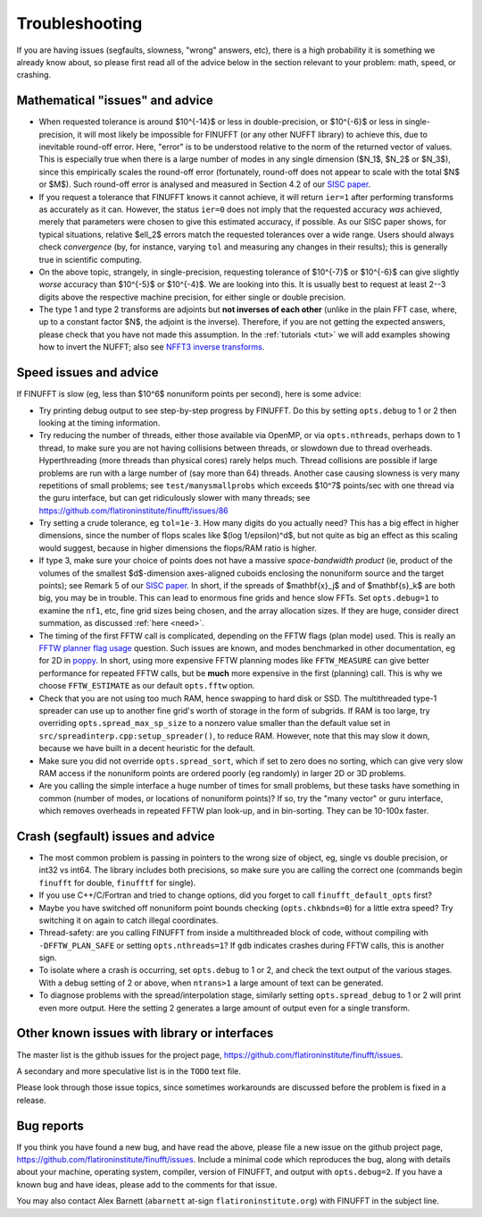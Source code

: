 .. _trouble:

Troubleshooting
===============

If you are having issues (segfaults, slowness, "wrong" answers, etc),
there is a high probability it is something we already know about, so
please first read all of the advice below in the section relevant
to your problem: math, speed, or crashing.


Mathematical "issues" and advice
********************************

- When requested tolerance is around $10^{-14}$ or less in double-precision,
  or $10^{-6}$ or less in single-precision, it
  will most likely be impossible for FINUFFT (or any other NUFFT library)
  to achieve this, due to inevitable round-off error.
  Here, "error" is to be understood relative to the norm of the returned vector
  of values.
  This is especially true when there is a large number of modes in
  any single dimension ($N_1$, $N_2$ or $N_3$), since this empirically
  scales the round-off error (fortunately, round-off does not appear to scale
  with the total $N$ or $M$).
  Such round-off error is analysed and measured in Section 4.2 of our `SISC paper <https://arxiv.org/abs/1808.06736>`_.

- If you request a tolerance that FINUFFT knows it cannot achieve, it will return ``ier=1`` after performing transforms as accurately as it can. However, the status ``ier=0`` does not imply that the requested accuracy *was* achieved, merely that parameters were chosen to give this estimated accuracy, if possible. As our SISC paper shows, for typical situations, relative $\ell_2$ errors match the requested tolerances over a wide range.
  Users should always check *convergence* (by, for instance, varying ``tol`` and measuring any changes in their results); this is generally true in scientific computing.

- On the above topic, strangely, in single-precision, requesting tolerance
  of $10^{-7}$ or $10^{-6}$ can give slightly *worse* accuracy than $10^{-5}$ or $10^{-4}$. We are looking into this. It is usually best to request at least 2--3 digits above the respective machine precision, for either single or double precision.
  
- The type 1 and type 2 transforms are adjoints but **not inverses of each other** (unlike in the plain FFT case, where, up to a constant factor $N$, the adjoint is the inverse). Therefore, if you are not getting the expected answers, please check that you have not made this assumption. In the :ref:`tutorials <tut>` we will add examples showing how to invert the NUFFT; also see `NFFT3 inverse transforms <https://www-user.tu-chemnitz.de/~potts/nfft/infft.php>`_.


Speed issues and advice
***********************

If FINUFFT is slow (eg, less than $10^6$ nonuniform points per second), here is some advice:

- Try printing debug output to see step-by-step progress by FINUFFT. Do this by setting ``opts.debug`` to 1 or 2 then looking at the timing information.

- Try reducing the number of threads, either those available via OpenMP, or via ``opts.nthreads``, perhaps down to 1 thread, to make sure you are not having collisions between threads, or slowdown due to thread overheads. Hyperthreading (more threads than physical cores) rarely helps much. Thread collisions are possible if large problems are run with a large number of (say more than 64) threads. Another case causing slowness is very many repetitions of small problems; see ``test/manysmallprobs`` which exceeds $10^7$ points/sec with one thread via the guru interface, but can get ridiculously slower with many threads; see https://github.com/flatironinstitute/finufft/issues/86

- Try setting a crude tolerance, eg ``tol=1e-3``. How many digits do you actually need? This has a big effect in higher dimensions, since the number of flops scales like $(\log 1/\epsilon)^d$, but not quite as big an effect as this scaling would suggest, because in higher dimensions the flops/RAM ratio is higher.

- If type 3, make sure your choice of points does not have a massive *space-bandwidth product* (ie, product of the volumes of the smallest $d$-dimension axes-aligned cuboids enclosing the nonuniform source and the target points); see Remark 5 of our `SISC paper <https://arxiv.org/abs/1808.06736>`_.
  In short, if the spreads of $\mathbf{x}_j$ and of $\mathbf{s}_k$ are both big, you may be in trouble.
  This can lead to enormous fine grids and hence slow FFTs. Set ``opts.debug=1`` to examine the ``nf1``, etc, fine grid sizes being chosen, and the array allocation sizes. If they are huge, consider direct summation, as discussed :ref:`here <need>`.
  
- The timing of the first FFTW call is complicated, depending on the FFTW flags (plan mode) used. This is really an
  `FFTW planner flag usage <http://www.fftw.org/fftw3_doc/Planner-Flags.html#Planner-Flags>`_ question.
  Such issues are known, and modes benchmarked in other documentation, eg for 2D in `poppy <https://poppy-optics.readthedocs.io/en/stable/fft_optimization.html>`_. In short, using more expensive FFTW planning modes like ``FFTW_MEASURE`` can give better performance for repeated FFTW calls, but be **much** more expensive in the first (planning) call. This is why we choose ``FFTW_ESTIMATE`` as our default ``opts.fftw`` option.

- Check that you are not using too much RAM, hence swapping to hard disk or SSD. The multithreaded type-1 spreader can use up to another fine grid's worth of storage in the form of subgrids. If RAM is too large, try overriding ``opts.spread_max_sp_size`` to a nonzero value smaller than the default value set in ``src/spreadinterp.cpp:setup_spreader()``, to reduce RAM. However, note that this may slow it down, because we have built in a decent heuristic for the default.
    
- Make sure you did not override ``opts.spread_sort``, which if set to zero
  does no sorting, which can give very slow RAM access if the nonuniform points
  are ordered poorly (eg randomly) in larger 2D or 3D problems.

- Are you calling the simple interface a huge number of times for small problems, but these tasks have something in common (number of modes, or locations of nonuniform points)? If so, try the "many vector" or guru interface, which removes overheads in repeated FFTW plan look-up, and in bin-sorting. They can be 10-100x faster.


Crash (segfault) issues and advice
****************************************

- The most common problem is passing in pointers to the wrong size of object, eg, single vs double precision, or int32 vs int64. The library includes both precisions, so make sure you are calling the correct one (commands begin ``finufft`` for double, ``finufftf`` for single).

- If you use C++/C/Fortran and tried to change options, did you forget to call ``finufft_default_opts`` first?

- Maybe you have switched off nonuniform point bounds checking (``opts.chkbnds=0``) for a little extra speed? Try switching it on again to catch illegal coordinates.

- Thread-safety: are you calling FINUFFT from inside a multithreaded block of code, without compiling with ``-DFFTW_PLAN_SAFE`` or setting ``opts.nthreads=1``? If ``gdb`` indicates crashes during FFTW calls, this is another sign.
  
- To isolate where a crash is occurring, set ``opts.debug`` to 1 or 2, and check the text output of the various stages. With a debug setting of 2 or above, when ``ntrans>1`` a large amount of text can be generated.
    
- To diagnose problems with the spread/interpolation stage, similarly setting ``opts.spread_debug`` to 1 or 2 will print even more output. Here the setting 2 generates a large amount of output even for a single transform.



  
Other known issues with library or interfaces
**********************************************

The master list is the github issues for the project page,
https://github.com/flatironinstitute/finufft/issues.

A secondary and more speculative list is in the ``TODO`` text file.

Please look through those issue topics, since sometimes workarounds
are discussed before the problem is fixed in a release.



Bug reports
***********
  
If you think you have found a new bug, and have read the above, please
file a new issue on the github project page,
https://github.com/flatironinstitute/finufft/issues.
Include a minimal code which reproduces the bug, along with
details about your machine, operating system, compiler, version of FINUFFT, and output with ``opts.debug=2``.
If you have a known bug and have ideas, please add to the comments for that issue.

You may also contact Alex Barnett (``abarnett``
at-sign ``flatironinstitute.org``) with FINUFFT in the subject line.
